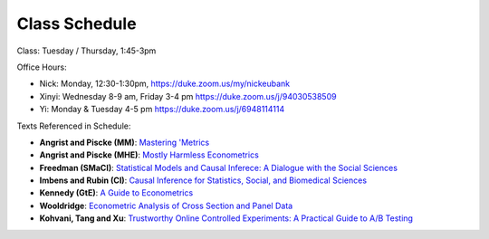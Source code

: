 Class Schedule
==============

Class: Tuesday / Thursday, 1:45-3pm

Office Hours: 

- Nick: Monday, 12:30-1:30pm, `https://duke.zoom.us/my/nickeubank <https://duke.zoom.us/my/nickeubank>`_
- Xinyi: Wednesday 8-9 am, Friday 3-4 pm `https://duke.zoom.us/j/94030538509 <https://duke.zoom.us/j/94030538509>`_
- Yi: Monday & Tuesday 4-5 pm `https://duke.zoom.us/j/6948114114 <https://duke.zoom.us/j/6948114114>`_



.. csv-table::
   :file: class_schedule.csv
   :widths: 2, 15, 25, 9
   :header-rows: 1


Texts Referenced in Schedule:

- **Angrist and Piscke (MM)**: `Mastering 'Metrics <https://www.amazon.com/Mastering-Metrics-Path-Cause-Effect/dp/0691152845>`_
- **Angrist and Piscke (MHE)**: `Mostly Harmless Econometrics <https://www.amazon.com/Mastering-Metrics-Path-Cause-Effect/dp/0691152845>`_
- **Freedman (SMaCI)**: `Statistical Models and Causal Inferece: A Dialogue with the Social Sciences <https://www.amazon.com/Statistical-Models-Causal-Inference-Dialogue/dp/0521123909>`_ 
- **Imbens and Rubin (CI)**: `Causal Inference for Statistics, Social, and Biomedical Sciences <https://www.amazon.com/Causal-Inference-Statistics-Biomedical-Sciences/dp/0521885884>`_ 
- **Kennedy (GtE)**: `A Guide to Econometrics <https://www.amazon.com/Guide-Econometrics-6th-Peter-Kennedy/dp/1405182571>`_ 
- **Wooldridge**: `Econometric Analysis of Cross Section and Panel Data <https://www.amazon.com/Econometric-Analysis-Cross-Section-Panel/dp/0262232588>`_
- **Kohvani, Tang and Xu**: `Trustworthy Online Controlled Experiments: A Practical Guide to A/B Testing <https://www.amazon.com/gp/product/1108724264/>`_

